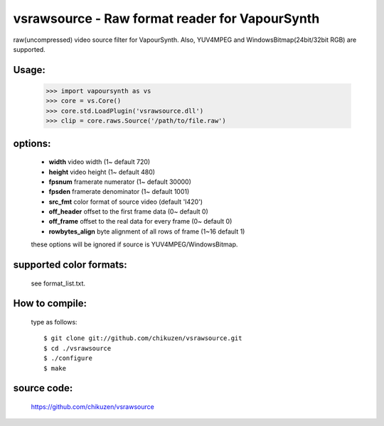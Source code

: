 ===============================================
vsrawsource - Raw format reader for VapourSynth
===============================================
raw(uncompressed) video source filter for VapourSynth.
Also, YUV4MPEG and WindowsBitmap(24bit/32bit RGB) are supported.

Usage:
------
    >>> import vapoursynth as vs
    >>> core = vs.Core()
    >>> core.std.LoadPlugin('vsrawsource.dll')
    >>> clip = core.raws.Source('/path/to/file.raw')

options:
--------
    - **width**          video width (1~ default 720)
    - **height**         video height (1~ default 480)
    - **fpsnum**         framerate numerator (1~ default 30000)
    - **fpsden**         framerate denominator (1~ default 1001)
    - **src_fmt**        color format of source video (default 'I420')
    - **off_header**     offset to the first frame data (0~ default 0)
    - **off_frame**      offset to the real data for every frame (0~ default 0)
    - **rowbytes_align** byte alignment of all rows of frame (1~16 default 1)

    these options will be ignored if source is YUV4MPEG/WindowsBitmap.

supported color formats:
------------------------
    see format_list.txt.

How to compile:
---------------
    type as follows::

    $ git clone git://github.com/chikuzen/vsrawsource.git
    $ cd ./vsrawsource
    $ ./configure
    $ make

source code:
------------
    https://github.com/chikuzen/vsrawsource
